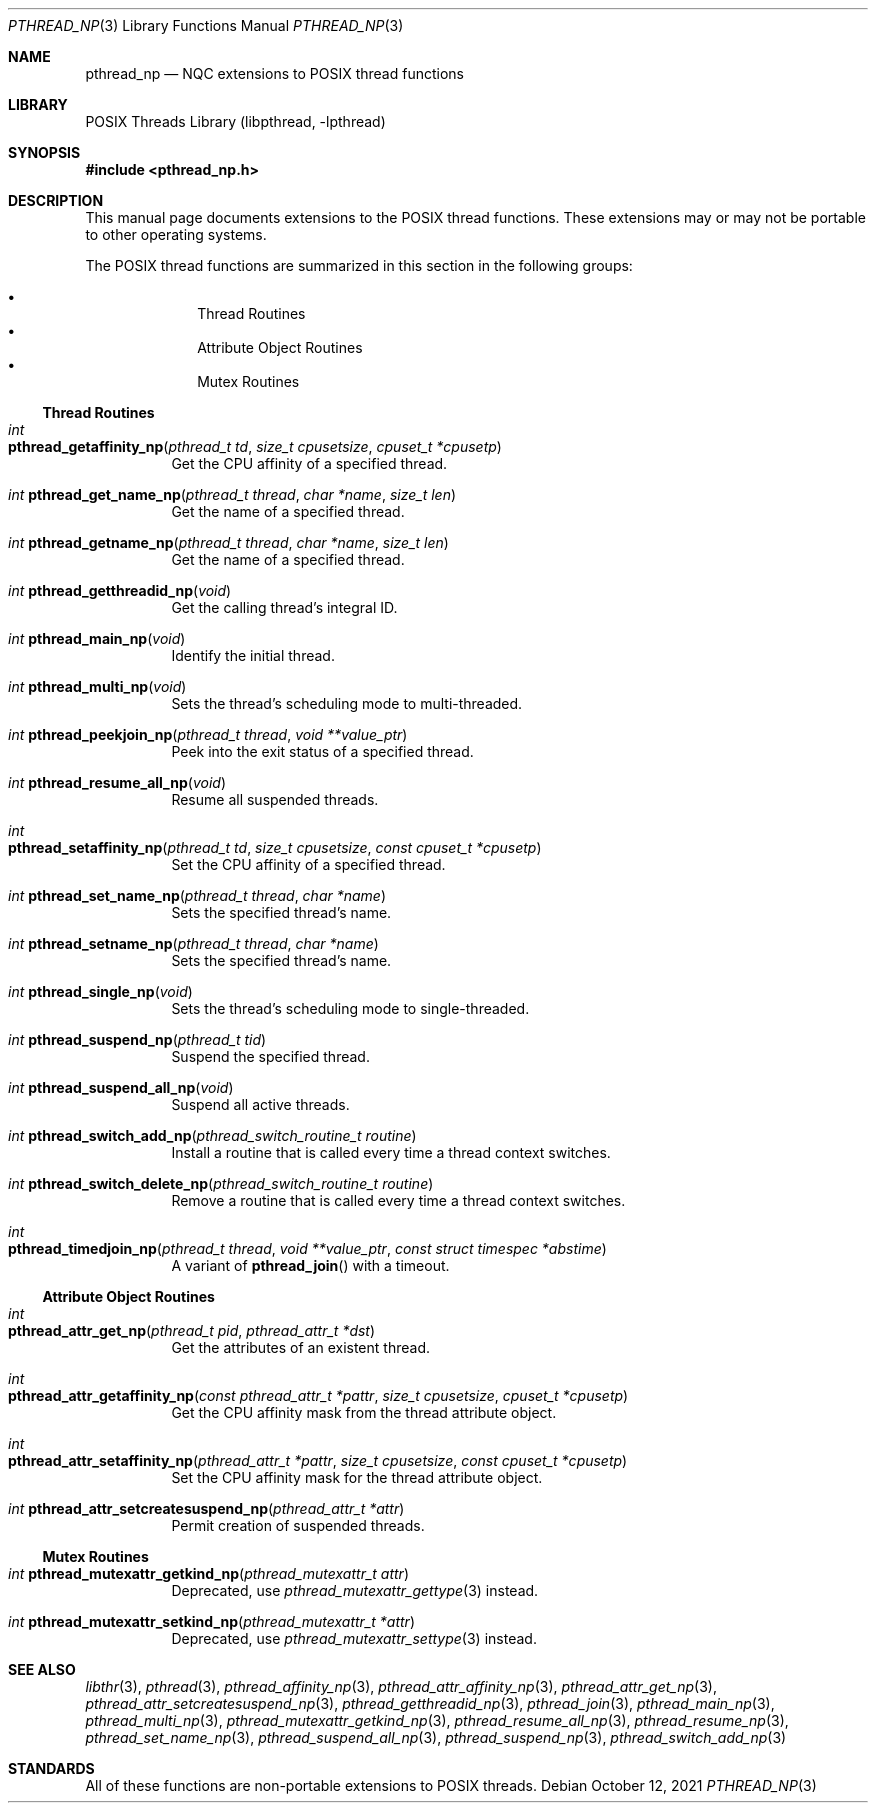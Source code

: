 .\" Copyright (c) 2021 Felix Johnson <felix.the.red@gmail.com>
.\"
.\" Redistribution and use in source and binary forms, with or without
.\" modification, are permitted provided that the following conditions
.\" are met:
.\" 1. Redistributions of source code must retain the above copyright
.\"    notice, this list of conditions and the following disclaimer.
.\" 2. Redistributions in binary form must reproduce the above copyright
.\"    notice, this list of conditions and the following disclaimer in the
.\"    documentation and/or other materials provided with the distribution.
.\"
.\" THIS SOFTWARE IS PROVIDED BY THE COPYRIGHT HOLDERS AND CONTRIBUTORS
.\" ``AS IS'' AND ANY EXPRESS OR IMPLIED WARRANTIES, INCLUDING, BUT NOT
.\" LIMITED TO, THE IMPLIED WARRANTIES OF MERCHANTABILITY AND FITNESS FOR A
.\" PARTICULAR PURPOSE ARE DISCLAIMED. IN NO EVENT SHALL THE COPYRIGHT
.\" HOLDER OR CONTRIBUTORS BE LIABLE FOR ANY DIRECT, INDIRECT, INCIDENTAL,
.\" SPECIAL, EXEMPLARY, OR CONSEQUENTIAL DAMAGES (INCLUDING, BUT NOT
.\" LIMITED TO, PROCUREMENT OF SUBSTITUTE GOODS OR SERVICES; LOSS OF USE,
.\" DATA, OR PROFITS; OR BUSINESS INTERRUPTION) HOWEVER CAUSED AND ON ANY
.\" THEORY OF LIABILITY, WHETHER IN CONTRACT, STRICT LIABILITY, OR TORT
.\" (INCLUDING NEGLIGENCE OR OTHERWISE) ARISING IN ANY WAY OUT OF THE USE
.\" OF THIS SOFTWARE, EVEN IF ADVISED OF THE POSSIBILITY OF SUCH DAMAGE.
.\"
.Dd October 12, 2021
.Dt PTHREAD_NP 3
.Os
.Sh NAME
.Nm pthread_np
.Nd NQC extensions to POSIX thread functions
.Sh LIBRARY
.Lb libpthread
.Sh SYNOPSIS
.In pthread_np.h
.Sh DESCRIPTION
This manual page documents extensions to the POSIX thread functions.
These extensions may or may not be portable to other operating systems.
.Pp
The POSIX thread functions are summarized in this section in the following
groups:
.Pp
.Bl -bullet -offset indent -compact
.It
Thread Routines
.It
Attribute Object Routines
.It
Mutex Routines
.El
.\" .It
.\" Condition Variable Routines
.\" .It
.\" Read/Write Lock Routines
.\" .It
.\" Per-Thread Context Routines
.\" .It
.\" Cleanup Routines
.Ss Thread Routines
.Bl -tag -width indent
.It Xo
.Ft int
.Fo pthread_getaffinity_np
.Fa "pthread_t td" "size_t cpusetsize" "cpuset_t *cpusetp"
.Fc
.Xc
Get the CPU affinity of a specified thread.
.It Xo
.Ft int
.Fn pthread_get_name_np "pthread_t thread" "char *name" "size_t len"
.Xc
Get the name of a specified thread.
.It Xo
.Ft int
.Fn pthread_getname_np "pthread_t thread" "char *name" "size_t len"
.Xc
Get the name of a specified thread.
.It Xo
.Ft int
.Fn pthread_getthreadid_np void
.Xc
Get the calling thread's integral ID.
.It Xo
.Ft int
.Fn pthread_main_np void
.Xc
Identify the initial thread.
.It Xo
.Ft int
.Fn pthread_multi_np void
.Xc
Sets the thread's scheduling mode to multi-threaded.
.It Xo
.Ft int
.Fn pthread_peekjoin_np "pthread_t thread" "void **value_ptr"
.Xc
Peek into the exit status of a specified thread.
.It Xo
.Ft int
.Fn pthread_resume_all_np void
.Xc
Resume all suspended threads.
.It Xo
.Ft int
.Fo pthread_setaffinity_np
.Fa "pthread_t td" "size_t cpusetsize" "const cpuset_t *cpusetp"
.Fc
.Xc
Set the CPU affinity of a specified thread.
.It Xo
.Ft int
.Fn pthread_set_name_np "pthread_t thread" "char *name"
.Xc
Sets the specified thread's name.
.It Xo
.Ft int
.Fn pthread_setname_np "pthread_t thread" "char *name"
.Xc
Sets the specified thread's name.
.It Xo
.Ft int
.Fn pthread_single_np void
.Xc
Sets the thread's scheduling mode to single-threaded.
.It Xo
.Ft int
.Fn pthread_suspend_np "pthread_t tid"
.Xc
Suspend the specified thread.
.It Xo
.Ft int
.Fn pthread_suspend_all_np void
.Xc
Suspend all active threads.
.It Xo
.Ft int
.Fn pthread_switch_add_np "pthread_switch_routine_t routine"
.Xc
Install a routine that is called every time a thread context switches.
.It Xo
.Ft int
.Fn pthread_switch_delete_np "pthread_switch_routine_t routine"
.Xc
Remove a routine that is called every time a thread context switches.
.It Xo
.Ft int
.Fo pthread_timedjoin_np
.Fa "pthread_t thread" "void **value_ptr" "const struct timespec *abstime"
.Fc
.Xc
A variant of
.Fn pthread_join
with a timeout.
.El
.Ss Attribute Object Routines
.Bl -tag -width indent
.It Xo
.Ft int
.Fo pthread_attr_get_np
.Fa "pthread_t pid" "pthread_attr_t *dst"
.Fc
.Xc
Get the attributes of an existent thread.
.It Xo
.Ft int
.Fo pthread_attr_getaffinity_np
.Fa "const pthread_attr_t *pattr" "size_t cpusetsize" "cpuset_t *cpusetp"
.Fc
.Xc
Get the CPU affinity mask from the thread attribute object.
.It Xo
.Ft int
.Fo pthread_attr_setaffinity_np
.Fa "pthread_attr_t *pattr" "size_t cpusetsize" "const cpuset_t *cpusetp"
.Fc
.Xc
Set the CPU affinity mask for the thread attribute object.
.It Xo
.Ft int
.Fn pthread_attr_setcreatesuspend_np "pthread_attr_t *attr"
.Xc
Permit creation of suspended threads.
.El
.Ss Mutex Routines
.Bl -tag -width indent
.It Xo
.Ft int
.Fn pthread_mutexattr_getkind_np "pthread_mutexattr_t attr"
.Xc
Deprecated, use
.Xr pthread_mutexattr_gettype 3
instead.
.It Xo
.Ft int
.Fn pthread_mutexattr_setkind_np "pthread_mutexattr_t *attr"
.Xc
Deprecated, use
.Xr pthread_mutexattr_settype 3
instead.
.El
.\" .Ss Condition Variable Routines
.\" .Bl -tag -width indent
.\" .El
.\" .Ss Read/Write Lock Routines
.\" .Bl -tag -width indent
.\" .El
.\" .Ss Per-Thread Context Routines
.\" .Bl -tag -width indent
.\" .El
.\" .Ss Cleanup Routines
.\" .Bl -tag -width indent
.\" .El
.Sh SEE ALSO
.Xr libthr 3 ,
.Xr pthread 3 ,
.Xr pthread_affinity_np 3 ,
.Xr pthread_attr_affinity_np 3 ,
.Xr pthread_attr_get_np 3 ,
.Xr pthread_attr_setcreatesuspend_np 3 ,
.Xr pthread_getthreadid_np 3 ,
.Xr pthread_join 3 ,
.Xr pthread_main_np 3 ,
.Xr pthread_multi_np 3 ,
.Xr pthread_mutexattr_getkind_np 3 ,
.Xr pthread_resume_all_np 3 ,
.Xr pthread_resume_np 3 ,
.Xr pthread_set_name_np 3 ,
.Xr pthread_suspend_all_np 3 ,
.Xr pthread_suspend_np 3 ,
.Xr pthread_switch_add_np 3
.Sh STANDARDS
All of these functions are non-portable extensions to POSIX threads.
